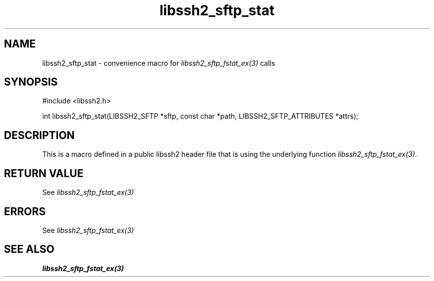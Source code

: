 .TH libssh2_sftp_stat 3 "20 Feb 2010" "libssh2 1.2.4" "libssh2 manual"
.SH NAME
libssh2_sftp_stat - convenience macro for \fIlibssh2_sftp_fstat_ex(3)\fP calls
.SH SYNOPSIS
#include <libssh2.h>

int libssh2_sftp_stat(LIBSSH2_SFTP *sftp, const char *path, LIBSSH2_SFTP_ATTRIBUTES *attrs);

.SH DESCRIPTION
This is a macro defined in a public libssh2 header file that is using the
underlying function \fIlibssh2_sftp_fstat_ex(3)\fP.
.SH RETURN VALUE
See \fIlibssh2_sftp_fstat_ex(3)\fP
.SH ERRORS
See \fIlibssh2_sftp_fstat_ex(3)\fP
.SH SEE ALSO
.BR libssh2_sftp_fstat_ex(3)
